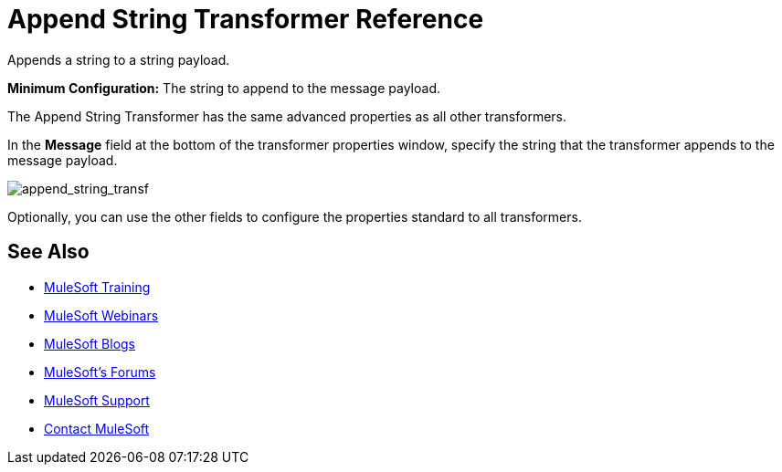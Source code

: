 = Append String Transformer Reference
:keywords: anypoint, components, elements, transformer, append string,

Appends a string to a string payload.

*Minimum Configuration:* The string to append to the message payload.

The Append String Transformer has the same advanced properties as all other transformers. 

In the *Message* field at the bottom of the transformer properties window, specify the string that the transformer appends to the message payload.

image:append_string_transf.png[append_string_transf]

Optionally, you can use the other fields to configure the properties standard to all transformers.

== See Also

* link:http://training.mulesoft.com[MuleSoft Training]
* link:https://www.mulesoft.com/webinars[MuleSoft Webinars]
* link:http://blogs.mulesoft.com[MuleSoft Blogs]
* link:http://forums.mulesoft.com[MuleSoft's Forums]
* link:https://www.mulesoft.com/support-and-services/mule-esb-support-license-subscription[MuleSoft Support]
* mailto:support@mulesoft.com[Contact MuleSoft]
